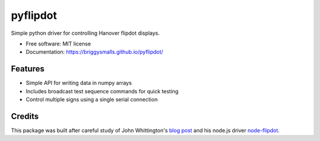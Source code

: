=========
pyflipdot
=========

.. image:: https://img.shields.io/pypi/v/pyflipdot.svg
        :target: https://pypi.python.org/pypi/pyflipdot

.. image:: https://img.shields.io/travis/briggySmalls/pyflipdot.svg
        :target: https://travis-ci.org/briggySmalls/pyflipdot

.. image:: https://coveralls.io/repos/github/briggySmalls/pyflipdot/badge.svg?branch=master
        :target: https://coveralls.io/github/briggySmalls/pyflipdot?branch=master

.. image:: https://img.shields.io/pypi/pyversions/pyflipdot.svg
        :target: https://pypi.python.org/pypi/pyflipdot

Simple python driver for controlling Hanover flipdot displays.

* Free software: MIT license
* Documentation: https://briggysmalls.github.io/pyflipdot/

Features
--------

* Simple API for writing data in numpy arrays
* Includes broadcast test sequence commands for quick testing
* Control multiple signs using a single serial connection

Credits
-------

This package was built after careful study of John Whittington's `blog post`_ and his node.js driver `node-flipdot`_.

.. _`blog post`: https://engineer.john-whittington.co.uk/2017/11/adventures-flippy-flip-dot-display/
.. _`node-flipdot`: https://github.com/tuna-f1sh/node-flipdot
